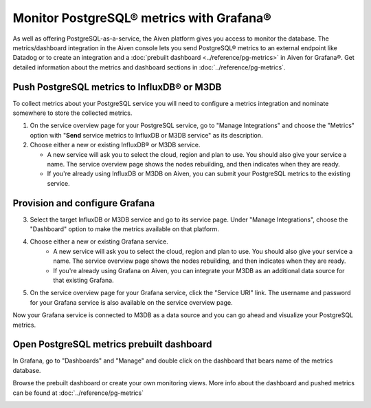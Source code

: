 Monitor PostgreSQL® metrics with Grafana®
=========================================

As well as offering PostgreSQL-as-a-service, the Aiven platform gives you access to monitor the database. The metrics/dashboard integration in the Aiven console lets you send PostgreSQL® metrics to an external endpoint like Datadog or to create an integration and a :doc:`prebuilt dashboard <../reference/pg-metrics>` in Aiven for Grafana®. Get detailed information about the metrics and dashboard sections in :doc:`../reference/pg-metrics`.


Push PostgreSQL metrics to InfluxDB® or M3DB 
--------------------------------------------

To collect metrics about your PostgreSQL service you will need to configure a metrics integration and nominate somewhere to store the collected metrics.

1. On the service overview page for your PostgreSQL service, go to "Manage Integrations" and choose the "Metrics" option with "**Send** service metrics to InfluxDB or M3DB service" as its description.

2. Choose either a new or existing InfluxDB® or M3DB service.

   - A new service will ask you to select the cloud, region and plan to use. You should also give your service a name. The service overview page shows the nodes rebuilding, and then indicates when they are ready.
   - If you're already using InfluxDB or M3DB on Aiven, you can submit your PostgreSQL metrics to the existing service.

Provision and configure Grafana
-------------------------------

3. Select the target InfluxDB or M3DB service and go to its service page. Under "Manage Integrations", choose the "Dashboard" option to make the metrics available on that platform.

4. Choose either a new or existing Grafana service.
    - A new service will ask you to select the cloud, region and plan to use. You should also give your service a name. The service overview page shows the nodes rebuilding, and then indicates when they are ready.
    - If you're already using Grafana on Aiven, you can integrate your M3DB as an additional data source for that existing Grafana.

5. On the service overview page for your Grafana service, click the "Service URI" link. The username and password for your Grafana service is also available on the service overview page.

Now your Grafana service is connected to M3DB as a data source and you can go ahead and visualize your PostgreSQL metrics.

Open PostgreSQL metrics prebuilt dashboard
------------------------------------------

In Grafana, go to "Dashboards" and "Manage" and double click on the dashboard that bears name of the metrics database.

.. image:: /images/products/postgresql/metrics-dashboard-manage.png
   :alt: Screenshot of a Grafana Manage Dashboards panel

Browse the prebuilt dashboard or create your own monitoring views. More info about the dashboard and pushed metrics can be found at :doc:`../reference/pg-metrics`

.. image:: /images/products/postgresql/metrics-dashboard-global.png
   :alt: Screenshot of the PostgreSQL Metrics Dashboard for Grafana

